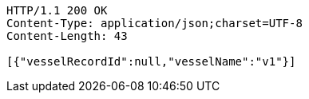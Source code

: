 [source,http,options="nowrap"]
----
HTTP/1.1 200 OK
Content-Type: application/json;charset=UTF-8
Content-Length: 43

[{"vesselRecordId":null,"vesselName":"v1"}]
----